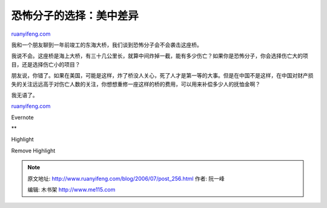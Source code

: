 .. _200607_post_256:

恐怖分子的选择：美中差异
===========================================

`ruanyifeng.com <http://www.ruanyifeng.com/blog/2006/07/post_256.html>`__

我和一个朋友聊到一年前竣工的东海大桥，我们谈到恐怖分子会不会袭击这座桥。

我说不会。这座桥是海上大桥，有三十几公里长，就算中间炸掉一截，能有多少伤亡？如果你是恐怖分子，你会选择伤亡大的项目，还是选择伤亡小的项目？

朋友说，你错了。如果在美国，可能是这样，炸了桥没人关心，死了人才是第一等的大事。但是在中国不是这样，在中国对财产损失的关注远远高于对伤亡人数的关注，你想想重修一座这样的桥的费用，可以用来补偿多少人的抚恤金啊？

我无语了。

`ruanyifeng.com <http://www.ruanyifeng.com/blog/2006/07/post_256.html>`__

Evernote

**

Highlight

Remove Highlight

.. note::
    原文地址: http://www.ruanyifeng.com/blog/2006/07/post_256.html 
    作者: 阮一峰 

    编辑: 木书架 http://www.me115.com